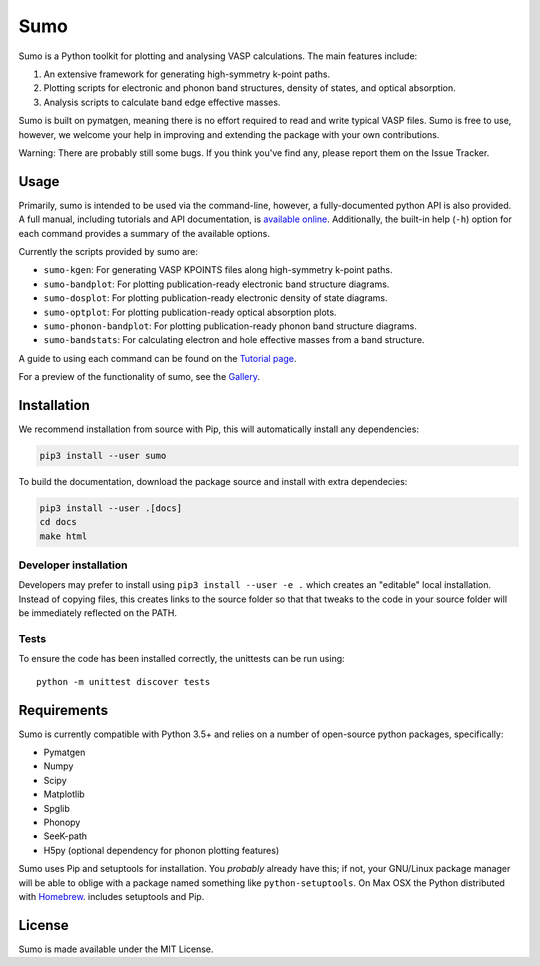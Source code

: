 Sumo
====

.. image:: https://travis-ci.org/SMTG-UCL/sumo.svg?branch=master
    :target: https://travis-ci.org/SMTG-UCL/sumo

.. image:: https://readthedocs.org/projects/sumo/badge/?version=latest
    :target: http://sumo.readthedocs.io/en/latest/?badge=latest
    :alt: Documentation Status

Sumo is a Python toolkit for plotting and analysing VASP calculations. The main features include:

1. An extensive framework for generating high-symmetry k-point paths.
2. Plotting scripts for electronic and phonon band structures, density of states, and optical absorption.
3. Analysis scripts to calculate band edge effective masses.

Sumo is built on pymatgen, meaning there is no effort required to read and write typical VASP files.
Sumo is free to use, however, we welcome your help in improving and extending the
package with your own contributions.

Warning: There are probably still some bugs. If you think you've find any,
please report them on the Issue Tracker.

Usage
-----

Primarily, sumo is intended to be used via the command-line, however, a fully-documented
python API is also provided.
A full manual, including tutorials and API documentation,
is `available online <http://sumo.readthedocs.io/en/latest/>`__.
Additionally, the built-in help (``-h``) option for each command provides a
summary of the available options.

Currently the scripts provided by sumo are:

- ``sumo-kgen``: For generating VASP KPOINTS files along high-symmetry k-point paths.
- ``sumo-bandplot``: For plotting publication-ready electronic band structure diagrams.
- ``sumo-dosplot``: For plotting publication-ready electronic density of state diagrams.
- ``sumo-optplot``: For plotting publication-ready optical absorption plots.
- ``sumo-phonon-bandplot``: For plotting publication-ready phonon band structure diagrams.
- ``sumo-bandstats``: For calculating electron and hole effective masses from a band structure.

A guide to using each command can be found on the
`Tutorial page <http://sumo.readthedocs.io/en/latest/tutorials.html>`_.

For a preview of the functionality of sumo, see the
`Gallery <http://sumo.readthedocs.io/en/latest/gallery.html>`_.

Installation
------------

We recommend installation from source with Pip, this will automatically install any dependencies:

.. code-block:: bash

    pip3 install --user sumo

To build the documentation, download the package source and install with extra dependecies:

.. code-block:: bash

    pip3 install --user .[docs]
    cd docs
    make html

Developer installation
~~~~~~~~~~~~~~~~~~~~~~

Developers may prefer to install using ``pip3 install --user -e .`` which
creates an "editable" local installation. Instead of copying files,
this creates links to the source folder so that that tweaks to the
code in your source folder will be immediately reflected on the PATH.

Tests
~~~~~

To ensure the code has been installed correctly, the unittests can be run using::

  python -m unittest discover tests

Requirements
------------

Sumo is currently compatible with Python 3.5+ and relies on a number of
open-source python packages, specifically:

- Pymatgen
- Numpy
- Scipy
- Matplotlib
- Spglib
- Phonopy
- SeeK-path
- H5py (optional dependency for phonon plotting features)

Sumo uses Pip and setuptools for installation. You *probably* already
have this; if not, your GNU/Linux package manager will be able to oblige
with a package named something like ``python-setuptools``. On Max OSX
the Python distributed with `Homebrew <http://brew.sh>`_. includes
setuptools and Pip.

License
-------

Sumo is made available under the MIT License.


